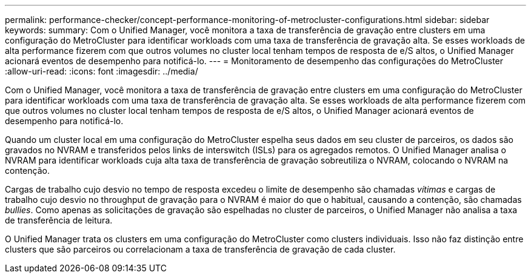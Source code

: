 ---
permalink: performance-checker/concept-performance-monitoring-of-metrocluster-configurations.html 
sidebar: sidebar 
keywords:  
summary: Com o Unified Manager, você monitora a taxa de transferência de gravação entre clusters em uma configuração do MetroCluster para identificar workloads com uma taxa de transferência de gravação alta. Se esses workloads de alta performance fizerem com que outros volumes no cluster local tenham tempos de resposta de e/S altos, o Unified Manager acionará eventos de desempenho para notificá-lo. 
---
= Monitoramento de desempenho das configurações do MetroCluster
:allow-uri-read: 
:icons: font
:imagesdir: ../media/


[role="lead"]
Com o Unified Manager, você monitora a taxa de transferência de gravação entre clusters em uma configuração do MetroCluster para identificar workloads com uma taxa de transferência de gravação alta. Se esses workloads de alta performance fizerem com que outros volumes no cluster local tenham tempos de resposta de e/S altos, o Unified Manager acionará eventos de desempenho para notificá-lo.

Quando um cluster local em uma configuração do MetroCluster espelha seus dados em seu cluster de parceiros, os dados são gravados no NVRAM e transferidos pelos links de interswitch (ISLs) para os agregados remotos. O Unified Manager analisa o NVRAM para identificar workloads cuja alta taxa de transferência de gravação sobreutiliza o NVRAM, colocando o NVRAM na contenção.

Cargas de trabalho cujo desvio no tempo de resposta excedeu o limite de desempenho são chamadas _vítimas_ e cargas de trabalho cujo desvio no throughput de gravação para o NVRAM é maior do que o habitual, causando a contenção, são chamadas _bullies_. Como apenas as solicitações de gravação são espelhadas no cluster de parceiros, o Unified Manager não analisa a taxa de transferência de leitura.

O Unified Manager trata os clusters em uma configuração do MetroCluster como clusters individuais. Isso não faz distinção entre clusters que são parceiros ou correlacionam a taxa de transferência de gravação de cada cluster.
